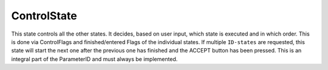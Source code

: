 .. _uz_ControlState:

============
ControlState
============

This state controls all the other states. 
It decides, based on user input, which state is executed and in which order. 
This is done via ControlFlags and finished/entered Flags of the individual states. 
If multiple ``ID-states`` are requested, this state will start the next one after the previous one has finished and the ACCEPT button has been pressed. 
This is an integral part of the ParameterID and must always be implemented. 

.. doxygentypedef:: uz_PID_ControlState_t

.. doxygenfunction:: uz_ControlState_init
.. doxygenfunction:: uz_ControlState_step